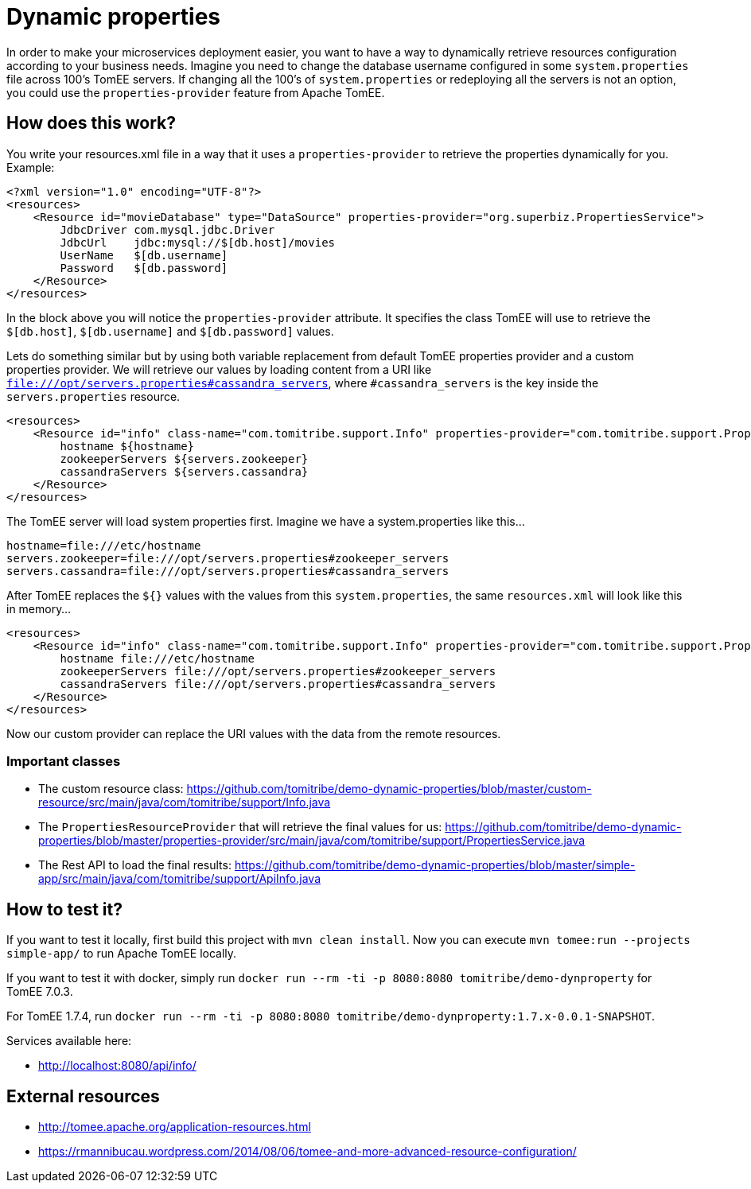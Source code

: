 = Dynamic properties

In order to make your microservices deployment easier, you want to have a way to dynamically retrieve
resources configuration according to your business needs. Imagine you need to change the database
username configured in some `system.properties` file across 100's TomEE servers. If changing all the
100's of `system.properties` or redeploying all the servers is not an option, you could use the
`properties-provider` feature from Apache TomEE.

== How does this work?

You write your resources.xml file in a way that it uses a `properties-provider` to retrieve the properties
dynamically for you. Example:

```
<?xml version="1.0" encoding="UTF-8"?>
<resources>
    <Resource id="movieDatabase" type="DataSource" properties-provider="org.superbiz.PropertiesService">
        JdbcDriver com.mysql.jdbc.Driver
        JdbcUrl    jdbc:mysql://$[db.host]/movies
        UserName   $[db.username]
        Password   $[db.password]
    </Resource>
</resources>
```

In the block above you will notice the `properties-provider` attribute. It specifies the class TomEE will use to
retrieve the `$[db.host]`, `$[db.username]` and `$[db.password]` values.

Lets do something similar but by using both variable replacement from default TomEE properties provider and a custom
properties provider. We will retrieve our values by loading content from a URI like
`file:///opt/servers.properties#cassandra_servers`, where `#cassandra_servers` is the key inside the
`servers.properties` resource.


```
<resources>
    <Resource id="info" class-name="com.tomitribe.support.Info" properties-provider="com.tomitribe.support.PropertiesService">
        hostname ${hostname}
        zookeeperServers ${servers.zookeeper}
        cassandraServers ${servers.cassandra}
    </Resource>
</resources>
```

The TomEE server will load system properties first. Imagine we have a system.properties like this...

```
hostname=file:///etc/hostname
servers.zookeeper=file:///opt/servers.properties#zookeeper_servers
servers.cassandra=file:///opt/servers.properties#cassandra_servers
```

After TomEE replaces the `${}` values with the values from this `system.properties`, the same `resources.xml` will look
like this in memory...

```
<resources>
    <Resource id="info" class-name="com.tomitribe.support.Info" properties-provider="com.tomitribe.support.PropertiesService">
        hostname file:///etc/hostname
        zookeeperServers file:///opt/servers.properties#zookeeper_servers
        cassandraServers file:///opt/servers.properties#cassandra_servers
    </Resource>
</resources>
```

Now our custom provider can replace the URI values with the data from the remote resources.

=== Important classes

* The custom resource class: https://github.com/tomitribe/demo-dynamic-properties/blob/master/custom-resource/src/main/java/com/tomitribe/support/Info.java
* The `PropertiesResourceProvider` that will retrieve the final values for us: https://github.com/tomitribe/demo-dynamic-properties/blob/master/properties-provider/src/main/java/com/tomitribe/support/PropertiesService.java
* The Rest API to load the final results: https://github.com/tomitribe/demo-dynamic-properties/blob/master/simple-app/src/main/java/com/tomitribe/support/ApiInfo.java

== How to test it?

If you want to test it locally, first build this project with `mvn clean install`. Now you can execute
`mvn tomee:run --projects simple-app/` to run Apache TomEE locally.

If you want to test it with docker, simply run `docker run --rm -ti -p 8080:8080 tomitribe/demo-dynproperty` for TomEE 7.0.3.

For TomEE 1.7.4, run `docker run --rm -ti -p 8080:8080 tomitribe/demo-dynproperty:1.7.x-0.0.1-SNAPSHOT`.

Services available here:

* http://localhost:8080/api/info/

== External resources

* http://tomee.apache.org/application-resources.html
* https://rmannibucau.wordpress.com/2014/08/06/tomee-and-more-advanced-resource-configuration/








